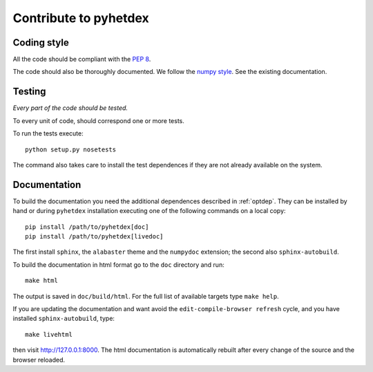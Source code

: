 Contribute to pyhetdex
**********************

Coding style
============

All the code should be compliant with the :pep:`8`.

The code should also be thoroughly documented. We follow the `numpy style
<https://github.com/numpy/numpy/blob/master/doc/HOWTO_DOCUMENT.rst.txt>`_. See
the existing documentation.

Testing
=======

*Every part of the code should be tested.*

To every unit of code, should correspond one or more tests.

To run the tests execute::

  python setup.py nosetests

The command also takes care to install the test dependences if they are not
already available on the system.

Documentation
=============

To build the documentation you need the additional dependences described in
:ref:`optdep`. They can be installed by hand or during ``pyhetdex`` installation
executing one of the following commands on a local copy::

  pip install /path/to/pyhetdex[doc]
  pip install /path/to/pyhetdex[livedoc]

The first install ``sphinx``, the ``alabaster`` theme and the ``numpydoc``
extension; the second also ``sphinx-autobuild``.

To build the documentation in html format go to the ``doc`` directory and run::

  make html

The output is saved in ``doc/build/html``. For the full list of available
targets type ``make help``.

If you are updating the documentation and want avoid the
``edit-compile-browser refresh`` cycle, and you have installed
``sphinx-autobuild``, type::

  make livehtml

then visit http://127.0.0.1:8000. The html documentation is automatically
rebuilt after every change of the source and the browser reloaded.

